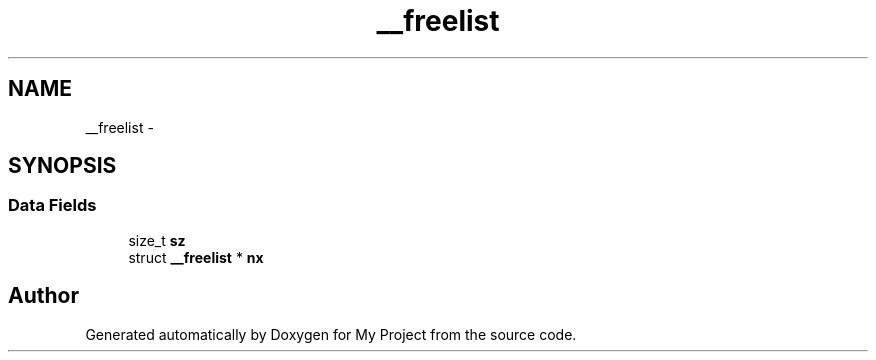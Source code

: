 .TH "__freelist" 3 "Sun Mar 2 2014" "My Project" \" -*- nroff -*-
.ad l
.nh
.SH NAME
__freelist \- 
.SH SYNOPSIS
.br
.PP
.SS "Data Fields"

.in +1c
.ti -1c
.RI "size_t \fBsz\fP"
.br
.ti -1c
.RI "struct \fB__freelist\fP * \fBnx\fP"
.br
.in -1c

.SH "Author"
.PP 
Generated automatically by Doxygen for My Project from the source code\&.
